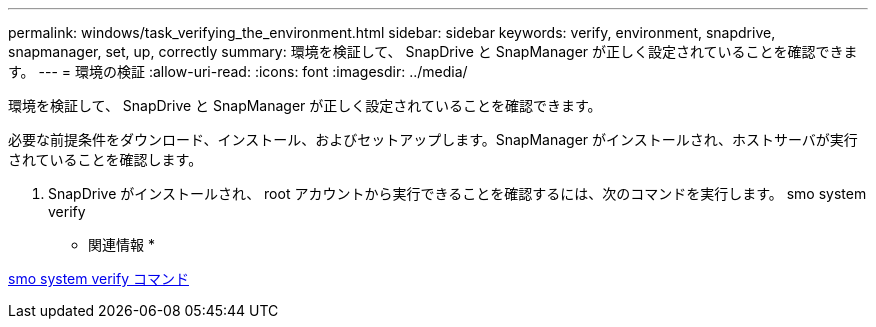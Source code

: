 ---
permalink: windows/task_verifying_the_environment.html 
sidebar: sidebar 
keywords: verify, environment, snapdrive, snapmanager, set, up, correctly 
summary: 環境を検証して、 SnapDrive と SnapManager が正しく設定されていることを確認できます。 
---
= 環境の検証
:allow-uri-read: 
:icons: font
:imagesdir: ../media/


[role="lead"]
環境を検証して、 SnapDrive と SnapManager が正しく設定されていることを確認できます。

必要な前提条件をダウンロード、インストール、およびセットアップします。SnapManager がインストールされ、ホストサーバが実行されていることを確認します。

. SnapDrive がインストールされ、 root アカウントから実行できることを確認するには、次のコマンドを実行します。 smo system verify


* 関連情報 *

xref:reference_the_smosmsapsystem_verify_command.adoc[smo system verify コマンド]
